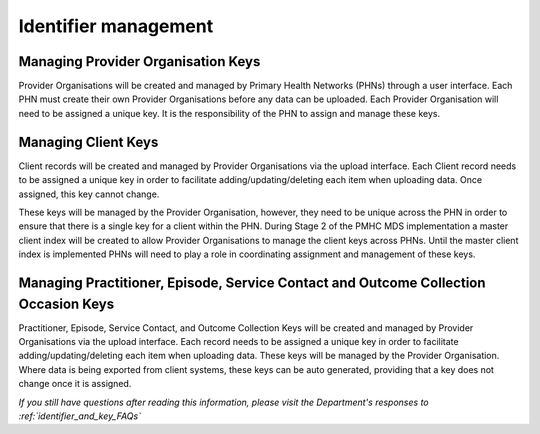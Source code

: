 .. _identifier_management:

Identifier management
=====================

.. _PO_key:

Managing Provider Organisation Keys
-----------------------------------

Provider Organisations will be created and managed by Primary Health
Networks (PHNs) through a user interface. Each PHN must create their own
Provider Organisations before any data can be uploaded. Each Provider
Organisation will need to be assigned a unique key. It is the responsibility
of the PHN to assign and manage these keys.

.. _client_keys:

Managing Client Keys
--------------------

Client records will be created and managed by Provider Organisations via the
upload interface. Each Client record needs to be assigned a unique key in order
to facilitate adding/updating/deleting each item when uploading data. Once
assigned, this key cannot change.

These keys will be managed by the Provider Organisation, however, they need to
be unique across the PHN in order to ensure that there is a single key
for a client within the PHN. During Stage 2 of the PMHC MDS implementation a
master client index will be created to allow Provider Organisations to manage
the client keys across PHNs. Until the master client index
is implemented PHNs will need to play a role in coordinating assignment and
management of these keys.

.. _unique_keys:

Managing Practitioner, Episode, Service Contact and Outcome Collection Occasion Keys
------------------------------------------------------------------------------------

Practitioner, Episode, Service Contact, and Outcome Collection Keys will be
created and managed by Provider Organisations via the upload interface. Each
record needs to be assigned a unique key in order to facilitate
adding/updating/deleting each item when uploading data. These keys will be
managed by the Provider Organisation. Where data is being exported from client
systems, these keys can be auto generated, providing that a key does not change
once it is assigned.

*If you still have questions after reading this information, please visit the Department's responses to :ref:`identifier_and_key_FAQs`*
